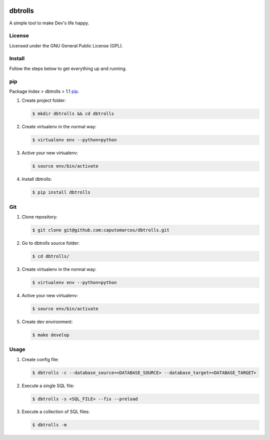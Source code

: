 .. image:: https://raw.githubusercontent.com/caputomarcos/dbtrolls/master/dbtrolls.png



dbtrolls
========


A simple tool to make Dev's life happy.

License
-------
Licensed under the GNU General Public License (GPL).


Install
-------

Follow the steps below to get everything up and running.


pip
---

Package Index > dbtrolls > 1.1 pip_.

.. _pip: https://pypi.python.org/pypi/dbtrolls

1. Create project folder:

   .. code-block:: bash

        $ mkdir dbtrolls && cd dbtrolls

2. Create virtualenv in the normal way:

   .. code-block:: bash

        $ virtualenv env --python=python

3. Active your new virtualenv:

   .. code-block:: bash

        $ source env/bin/activate


4. Install dbtrolls:

   .. code-block:: bash

        $ pip install dbtrolls


Git
----

1. Clone repository:

   .. code-block:: bash

        $ git clone git@github.com:caputomarcos/dbtrolls.git

2. Go to dbtrolls source folder:

   .. code-block:: bash

        $ cd dbtrolls/

3. Create virtualenv in the normal way:

   .. code-block:: bash

        $ virtualenv env --python=python

4. Active your new virtualenv:

   .. code-block:: bash

        $ source env/bin/activate


5. Create dev environment:

   .. code-block:: bash

        $ make develop


Usage
------

1. Create config file:

   .. code-block:: bash

        $ dbtrolls -c --database_source=<DATABASE_SOURCE> --database_target=<DATABASE_TARGET>

2. Execute a single SQL file:

   .. code-block:: bash

        $ dbtrolls -s <SQL_FILE> --fix --preload

3. Execute a collection of SQL files:

   .. code-block:: bash

        $ dbtrolls -m
